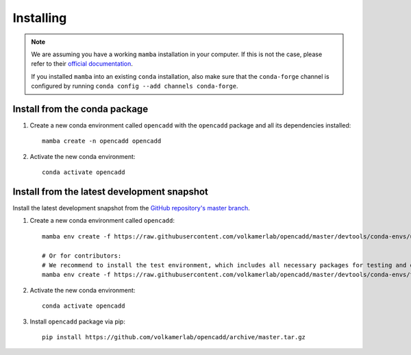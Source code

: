 Installing
==========

.. note::

    We are assuming you have a working ``mamba`` installation in your computer. 
    If this is not the case, please refer to their `official documentation <https://mamba.readthedocs.io/en/latest/installation.html#mamba>`_. 

    If you installed ``mamba`` into an existing ``conda`` installation, also make sure that the ``conda-forge`` channel is configured by running ``conda config --add channels conda-forge``.


Install from the conda package
------------------------------

1. Create a new conda environment called ``opencadd`` with the ``opencadd`` package and all its dependencies installed::

    mamba create -n opencadd opencadd

2. Activate the new conda environment::

    conda activate opencadd

.. 3. Test that your installation works::

    superposer -h


Install from the latest development snapshot
--------------------------------------------

Install the latest development snapshot from the `GitHub repository's master branch <https://github.com/volkamerlab/opencadd>`_.


1. Create a new conda environment called ``opencadd``::

    mamba env create -f https://raw.githubusercontent.com/volkamerlab/opencadd/master/devtools/conda-envs/user_env.yaml -n opencadd-dev

    # Or for contributors:
    # We recommend to install the test environment, which includes all necessary packages for testing and documentation
    mamba env create -f https://raw.githubusercontent.com/volkamerlab/opencadd/master/devtools/conda-envs/test_env.yaml -n opencadd-dev

2. Activate the new conda environment::

    conda activate opencadd

3. Install ``opencadd`` package via pip::

    pip install https://github.com/volkamerlab/opencadd/archive/master.tar.gz

.. 4. Test that your installation works::

    superposer -h
